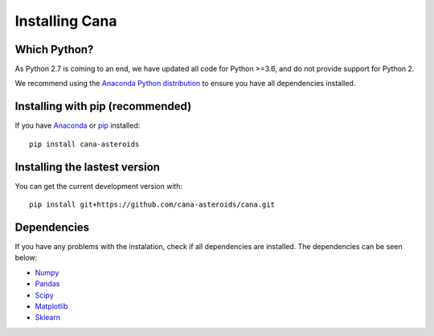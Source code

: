 Installing Cana
====================

Which Python?
-------------

As Python 2.7 is coming to an end, we have updated all code for Python >=3.6, and do not provide support for Python 2.


We recommend using the `Anaconda Python distribution <https://www.anaconda.com/distribution/>`_ to ensure you have all dependencies installed.


Installing with pip (recommended)
---------------------------------

If you have `Anaconda <https://www.anaconda.com/distribution/>`_ or `pip <https://pypi.org/project/pip/>`_ installed:

::

      pip install cana-asteroids


Installing the lastest version
------------------------------

You can get the current development version with:

::

      pip install git+https://github.com/cana-asteroids/cana.git


Dependencies
------------

If you have any problems with the instalation, check if all dependencies are installed.
The dependencies can be seen below:

- `Numpy <http://www.numpy.org/>`__
- `Pandas <https://pandas.pydata.org/>`_
- `Scipy <https://www.scipy.org/>`_
- `Matplotlib <https://matplotlib.org/>`_
- `Sklearn <http://scikit-learn.org/stable/>`_


